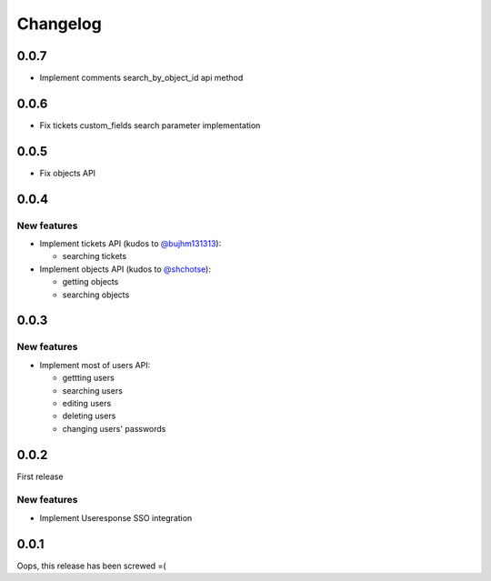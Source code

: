 =========
Changelog
=========

0.0.7
=====

- Implement comments search_by_object_id api method

0.0.6
=====

- Fix tickets custom_fields search parameter implementation

0.0.5
=====

- Fix objects API

0.0.4
=====

New features
------------

- Implement tickets API (kudos to `@bujhm131313 <https://github.com/bujhm131313>`_):

  - searching tickets

- Implement objects API (kudos to `@shchotse <https://github.com/shchotse>`_):

  - getting objects
  - searching objects


0.0.3
=====

New features
------------

- Implement most of users API:

  - gettting users
  - searching users
  - editing users
  - deleting users
  - changing users' passwords

0.0.2
=====

First release

New features
------------

- Implement Useresponse SSO integration


0.0.1
=====

Oops, this release has been screwed =(
